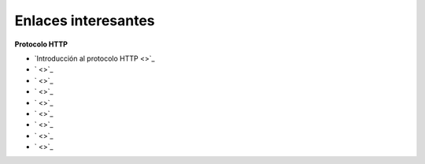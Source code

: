 Enlaces interesantes
====================

**Protocolo HTTP**

* `Introducción al protocolo HTTP <>`_
* ` <>`_
* ` <>`_
* ` <>`_
* ` <>`_
* ` <>`_
* ` <>`_
* ` <>`_
* ` <>`_
